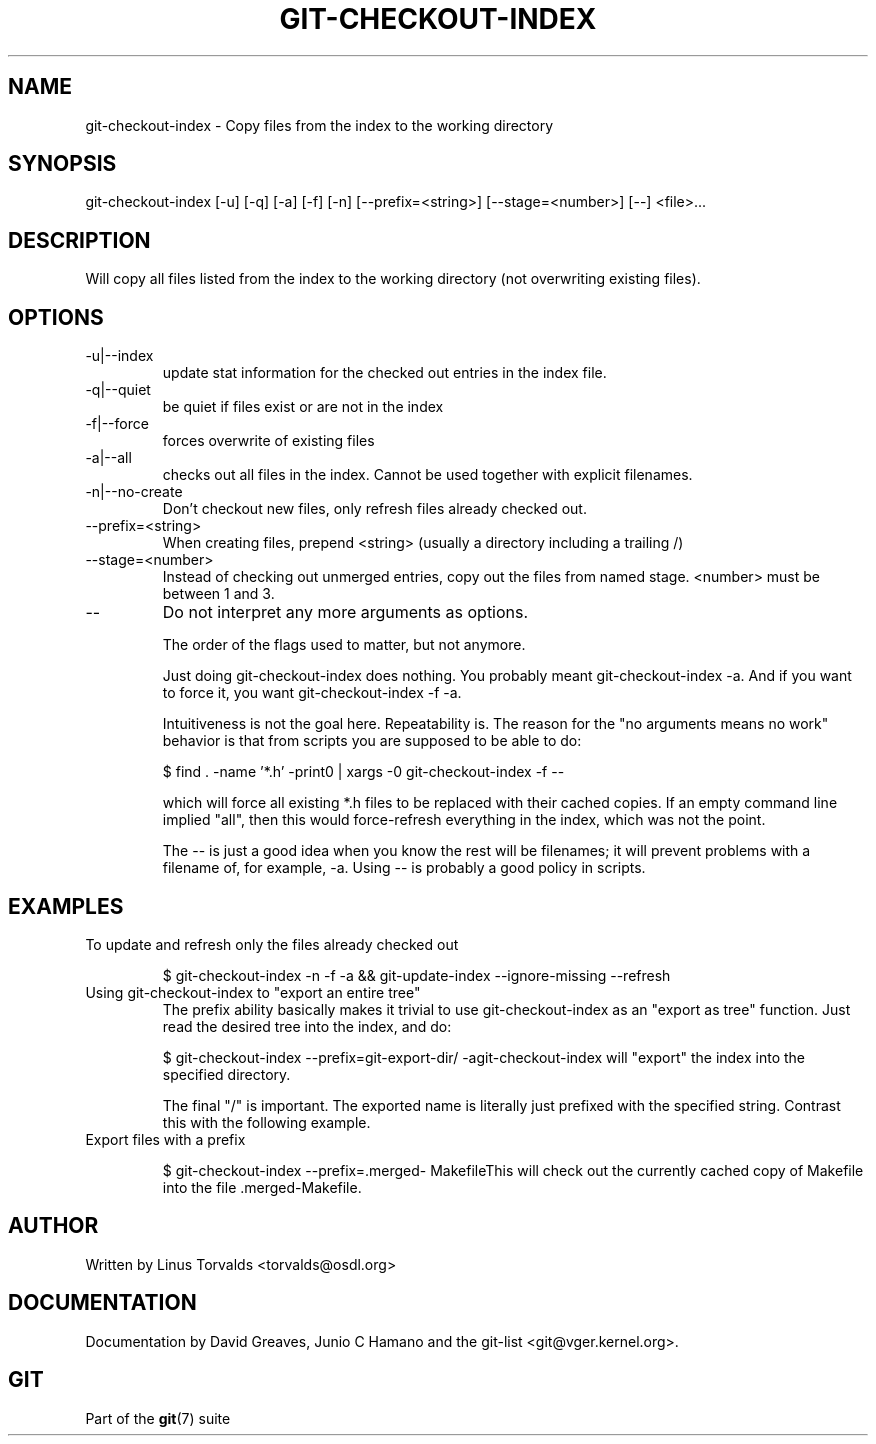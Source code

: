 .\"Generated by db2man.xsl. Don't modify this, modify the source.
.de Sh \" Subsection
.br
.if t .Sp
.ne 5
.PP
\fB\\$1\fR
.PP
..
.de Sp \" Vertical space (when we can't use .PP)
.if t .sp .5v
.if n .sp
..
.de Ip \" List item
.br
.ie \\n(.$>=3 .ne \\$3
.el .ne 3
.IP "\\$1" \\$2
..
.TH "GIT-CHECKOUT-INDEX" 1 "" "" ""
.SH NAME
git-checkout-index \- Copy files from the index to the working directory
.SH "SYNOPSIS"


git\-checkout\-index [\-u] [\-q] [\-a] [\-f] [\-n] [\-\-prefix=<string>] [\-\-stage=<number>] [\-\-] <file>...

.SH "DESCRIPTION"


Will copy all files listed from the index to the working directory (not overwriting existing files)\&.

.SH "OPTIONS"

.TP
\-u|\-\-index
update stat information for the checked out entries in the index file\&.

.TP
\-q|\-\-quiet
be quiet if files exist or are not in the index

.TP
\-f|\-\-force
forces overwrite of existing files

.TP
\-a|\-\-all
checks out all files in the index\&. Cannot be used together with explicit filenames\&.

.TP
\-n|\-\-no\-create
Don't checkout new files, only refresh files already checked out\&.

.TP
\-\-prefix=<string>
When creating files, prepend <string> (usually a directory including a trailing /)

.TP
\-\-stage=<number>
Instead of checking out unmerged entries, copy out the files from named stage\&. <number> must be between 1 and 3\&.

.TP
--
Do not interpret any more arguments as options\&.


The order of the flags used to matter, but not anymore\&.


Just doing git\-checkout\-index does nothing\&. You probably meant git\-checkout\-index \-a\&. And if you want to force it, you want git\-checkout\-index \-f \-a\&.


Intuitiveness is not the goal here\&. Repeatability is\&. The reason for the "no arguments means no work" behavior is that from scripts you are supposed to be able to do:

.IP
$ find \&. \-name '*\&.h' \-print0 | xargs \-0 git\-checkout\-index \-f \-\-

which will force all existing *\&.h files to be replaced with their cached copies\&. If an empty command line implied "all", then this would force\-refresh everything in the index, which was not the point\&.


The \-\- is just a good idea when you know the rest will be filenames; it will prevent problems with a filename of, for example, \-a\&. Using \-\- is probably a good policy in scripts\&.

.SH "EXAMPLES"

.TP
To update and refresh only the files already checked out

.IP
$ git\-checkout\-index \-n \-f \-a && git\-update\-index \-\-ignore\-missing \-\-refresh
.TP
Using git\-checkout\-index to "export an entire tree"
The prefix ability basically makes it trivial to use git\-checkout\-index as an "export as tree" function\&. Just read the desired tree into the index, and do:


.IP
$ git\-checkout\-index \-\-prefix=git\-export\-dir/ \-agit\-checkout\-index will "export" the index into the specified directory\&.

The final "/" is important\&. The exported name is literally just prefixed with the specified string\&. Contrast this with the following example\&.

.TP
Export files with a prefix

.IP
$ git\-checkout\-index \-\-prefix=\&.merged\- MakefileThis will check out the currently cached copy of Makefile into the file \&.merged\-Makefile\&.

.SH "AUTHOR"


Written by Linus Torvalds <torvalds@osdl\&.org>

.SH "DOCUMENTATION"


Documentation by David Greaves, Junio C Hamano and the git\-list <git@vger\&.kernel\&.org>\&.

.SH "GIT"


Part of the \fBgit\fR(7) suite

